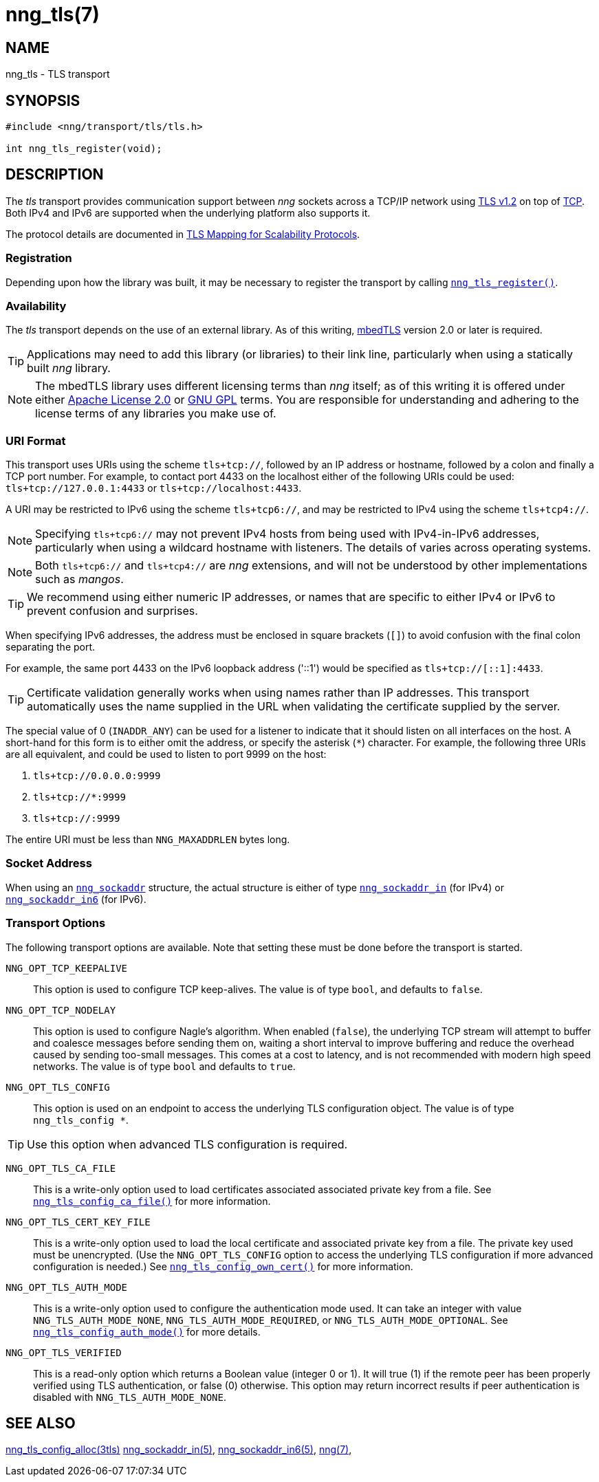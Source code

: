 = nng_tls(7)
//
// Copyright 2018 Staysail Systems, Inc. <info@staysail.tech>
// Copyright 2018 Capitar IT Group BV <info@capitar.com>
//
// This document is supplied under the terms of the MIT License, a
// copy of which should be located in the distribution where this
// file was obtained (LICENSE.txt).  A copy of the license may also be
// found online at https://opensource.org/licenses/MIT.
//

== NAME

nng_tls - TLS transport

== SYNOPSIS

[source,c]
----
#include <nng/transport/tls/tls.h>

int nng_tls_register(void);
----

== DESCRIPTION

(((TLS)))(((Transport Layer Security)))(((transport, _tls_)))
The ((_tls_ transport)) provides communication support between
_nng_ sockets across a TCP/IP network using
https://tools.ietf.org/html/rfc5246[TLS v1.2] on top of
https://tools.ietf.org/html/rfc793[TCP].
Both IPv4 and IPv6 are supported when the underlying platform also supports it.

The protocol details are documented in
http://nanomsg.org/rfcs/sp-tls-v1.html[TLS Mapping for Scalability Protocols].

=== Registration

Depending upon how the library was built, it may be necessary to
register the transport by calling
`<<nng_tls_register.3#,nng_tls_register()>>`.

=== Availability

The _tls_ transport depends on the use of an external library.
As of this writing, https://tls.mbed.org/[mbedTLS] version 2.0
or later is required.

TIP: Applications may need to add this library (or libraries) to
their link line, particularly when using a statically built
_nng_ library.

NOTE: The mbedTLS library uses different licensing terms than
_nng_ itself; as of this writing it is offered under either
https://opensource.org/licenses/Apache-2.0[Apache License 2.0] or
https://opensource.org/licenses/gpl-license[GNU GPL] terms.
You are responsible for understanding and adhering to the
license terms of any libraries you make use of.

=== URI Format

(((URI, `tls+tcp://`)))
This transport uses URIs using the scheme `tls+tcp://`, followed by
an IP address or hostname, followed by a colon and finally a
TCP port number.
For example, to contact port 4433 on the localhost
either of the following URIs could be used: `tls+tcp://127.0.0.1:4433` or
`tls+tcp://localhost:4433`.

A URI may be restricted to IPv6 using the scheme `tls+tcp6://`, and may
be restricted to IPv4 using the scheme `tls+tcp4://`.

NOTE: Specifying `tls+tcp6://` may not prevent IPv4 hosts from being used with
IPv4-in-IPv6 addresses, particularly when using a wildcard hostname with
listeners.
The details of varies across operating systems.

NOTE: Both `tls+tcp6://` and `tls+tcp4://` are _nng_ extensions, and will not
be understood by other implementations such as _mangos_.

TIP: We recommend using either numeric IP addresses, or names that are
specific to either IPv4 or IPv6 to prevent confusion and surprises.

When specifying IPv6 addresses, the address must be enclosed in
square brackets (`[]`) to avoid confusion with the final colon
separating the port.

For example, the same port 4433 on the IPv6 loopback address ('::1') would
be specified as `tls+tcp://[::1]:4433`.

TIP: Certificate validation generally works when using names
rather than IP addresses.
This transport automatically uses the name supplied in the URL when validating
the certificate supplied by the server.

The special value of 0 (`INADDR_ANY`) can be used for a listener
to indicate that it should listen on all interfaces on the host.
A short-hand for this form is to either omit the address, or specify
the asterisk (`*`) character.
For example, the following three URIs are all equivalent,
and could be used to listen to port 9999 on the host:

  1. `tls+tcp://0.0.0.0:9999`
  2. `tls+tcp://*:9999`
  3. `tls+tcp://:9999`

The entire URI must be less than `NNG_MAXADDRLEN` bytes long.

=== Socket Address

When using an `<<nng_sockaddr.5#,nng_sockaddr>>` structure,
the actual structure is either of type
`<<nng_sockaddr_in.5#,nng_sockaddr_in>>` (for IPv4) or
`<<nng_sockaddr_in6.5#,nng_sockaddr_in6>>` (for IPv6).

=== Transport Options

The following transport options are available.
Note that setting these must be done before the transport is started.

((`NNG_OPT_TCP_KEEPALIVE`))::

This option is used to configure TCP keep-alives.
The value is of type `bool`, and defaults to `false`.

((`NNG_OPT_TCP_NODELAY`))::

This option is used to configure Nagle's algorithm.
When enabled (`false`), the underlying TCP stream will attempt
to buffer and coalesce messages before sending them on, waiting
a short interval to improve buffering and reduce the overhead
caused by sending too-small messages.
This comes at a cost to latency, and is not recommended with modern
high speed networks.
The value is of type `bool` and defaults to `true`.

((`NNG_OPT_TLS_CONFIG`))::

This option is used on an endpoint to access the underlying TLS
configuration object.
The value is of type `nng_tls_config *`.

TIP: Use this option when advanced TLS configuration is required.

((`NNG_OPT_TLS_CA_FILE`))::

This is a write-only option used to load certificates associated
associated private key from a file.
See `<<nng_tls_config_ca_file.3tls#,nng_tls_config_ca_file()>>` for more
information.

((`NNG_OPT_TLS_CERT_KEY_FILE`))::

This is a write-only option used to load the local certificate and
associated private key from a file. The private key used must be
unencrypted. (Use the `NNG_OPT_TLS_CONFIG` option to access the underlying
TLS configuration if more advanced configuration is needed.)
See `<<nng_tls_config_own_cert.3tls#,nng_tls_config_own_cert()>>` for more
information.

((`NNG_OPT_TLS_AUTH_MODE`))::

This is a write-only option used to configure the authentication mode
used.  It can take an integer with value `NNG_TLS_AUTH_MODE_NONE`,
`NNG_TLS_AUTH_MODE_REQUIRED`, or `NNG_TLS_AUTH_MODE_OPTIONAL`.
See `<<nng_tls_config_auth_mode.3tls#,nng_tls_config_auth_mode()>>` for
more details.

((`NNG_OPT_TLS_VERIFIED`))::

This is a read-only option which returns a Boolean value (integer 0 or 1).
It will true (1) if the remote peer has been properly verified using TLS
authentication, or false (0) otherwise.
This option may return incorrect
results if peer authentication is disabled with `NNG_TLS_AUTH_MODE_NONE`.

== SEE ALSO

[.text-left]
<<nng_tls_config_alloc.3tls#,nng_tls_config_alloc(3tls)>>
<<nng_sockaddr_in.5#,nng_sockaddr_in(5)>>,
<<nng_sockaddr_in6.5#,nng_sockaddr_in6(5)>>,
<<nng.7#,nng(7)>>,
